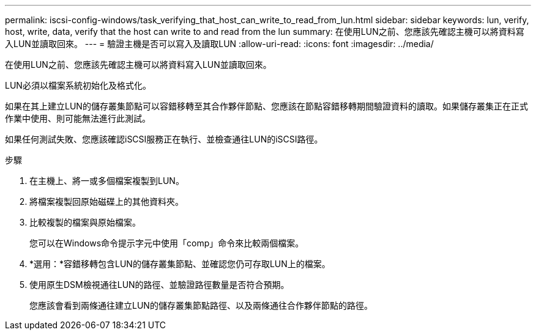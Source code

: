 ---
permalink: iscsi-config-windows/task_verifying_that_host_can_write_to_read_from_lun.html 
sidebar: sidebar 
keywords: lun, verify, host, write, data, verify that the host can write to and read from the lun 
summary: 在使用LUN之前、您應該先確認主機可以將資料寫入LUN並讀取回來。 
---
= 驗證主機是否可以寫入及讀取LUN
:allow-uri-read: 
:icons: font
:imagesdir: ../media/


[role="lead"]
在使用LUN之前、您應該先確認主機可以將資料寫入LUN並讀取回來。

LUN必須以檔案系統初始化及格式化。

如果在其上建立LUN的儲存叢集節點可以容錯移轉至其合作夥伴節點、您應該在節點容錯移轉期間驗證資料的讀取。如果儲存叢集正在正式作業中使用、則可能無法進行此測試。

如果任何測試失敗、您應該確認iSCSI服務正在執行、並檢查通往LUN的iSCSI路徑。

.步驟
. 在主機上、將一或多個檔案複製到LUN。
. 將檔案複製回原始磁碟上的其他資料夾。
. 比較複製的檔案與原始檔案。
+
您可以在Windows命令提示字元中使用「comp」命令來比較兩個檔案。

. *選用：*容錯移轉包含LUN的儲存叢集節點、並確認您仍可存取LUN上的檔案。
. 使用原生DSM檢視通往LUN的路徑、並驗證路徑數量是否符合預期。
+
您應該會看到兩條通往建立LUN的儲存叢集節點路徑、以及兩條通往合作夥伴節點的路徑。


